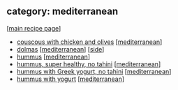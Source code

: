 #+pagetitle: recipe-category-mediterranean

** category: mediterranean

  [[[file:0-recipe-index.org][main recipe page]]]

  - [[file:r-couscous-with-chicken-and-olives.org][couscous with chicken and olives]] [[[file:c-mediterranean.org][mediterranean]]]
  - [[file:r-dolmas.org][dolmas]] [[[file:c-mediterranean.org][mediterranean]]] [[[file:c-side.org][side]]]
  - [[file:r-hummus.org][hummus]] [[[file:c-mediterranean.org][mediterranean]]]
  - [[file:r-hummus-super-healthy-no-tahini.org][hummus, super healthy, no tahini]] [[[file:c-mediterranean.org][mediterranean]]]
  - [[file:r-hummus-with-greek-yogurt-no-tahini.org][hummus with Greek yogurt, no tahini]] [[[file:c-mediterranean.org][mediterranean]]]
  - [[file:r-hummus-with-yogurt.org][hummus with yogurt]] [[[file:c-mediterranean.org][mediterranean]]]


